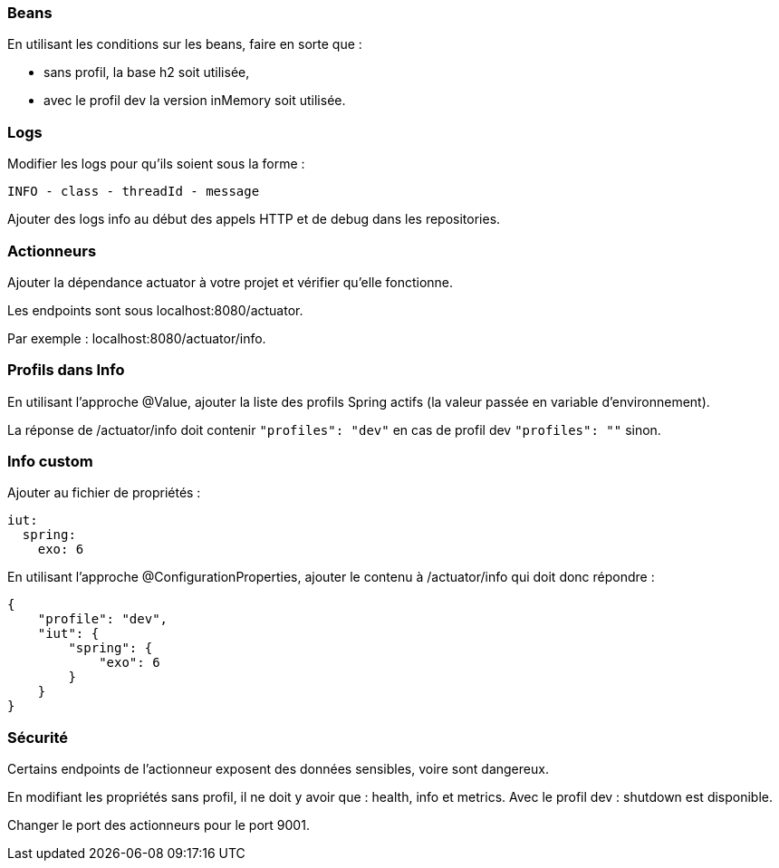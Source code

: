 === Beans

En utilisant les conditions sur les beans, faire en sorte que :

- sans profil, la base h2 soit utilisée,

- avec le profil dev la version inMemory soit utilisée.

=== Logs

Modifier les logs pour qu'ils soient sous la forme : 

`INFO - class - threadId - message`

Ajouter des logs info au début des appels HTTP et de debug dans les repositories.

=== Actionneurs

Ajouter la dépendance actuator à votre projet et vérifier qu'elle fonctionne.

Les endpoints sont sous localhost:8080/actuator.

Par exemple : localhost:8080/actuator/info.

=== Profils dans Info

En utilisant l'approche @Value, ajouter la liste des profils Spring actifs (la valeur passée en variable d'environnement).

La réponse de /actuator/info doit contenir `"profiles": "dev"` en cas de profil dev `"profiles": ""` sinon.

=== Info custom

Ajouter au fichier de propriétés : 

[source,yaml]
----
iut:
  spring:
    exo: 6
----

En utilisant l'approche @ConfigurationProperties, ajouter le contenu à /actuator/info qui doit donc répondre :

[source,json]
----
{
    "profile": "dev",
    "iut": {
        "spring": {
            "exo": 6
        }
    }
}
----

=== Sécurité

Certains endpoints de l'actionneur exposent des données sensibles, voire sont dangereux.

En modifiant les propriétés sans profil, il ne doit y avoir que : health, info et metrics.
Avec le profil dev : shutdown est disponible.

Changer le port des actionneurs pour le port 9001.
